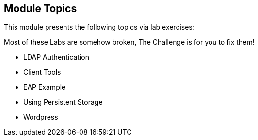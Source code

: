 
:noaudio:
:numbered!:

== Module Topics

This module presents the following topics via lab exercises:

Most of these Labs are somehow broken, The Challenge is for you to fix them!

* LDAP Authentication
* Client Tools
* EAP Example
* Using Persistent Storage
* Wordpress

ifdef::showscript[]

=== Transcript
Welcome to Module 10 of the OpenShift Enterprise Implementation course.

This module presents the following topics via lab exercises:

* LDAP Authentication
* Client Tools
* EAP Example
* Using Persistent Storage
* Wordpress

endif::showscript[]
